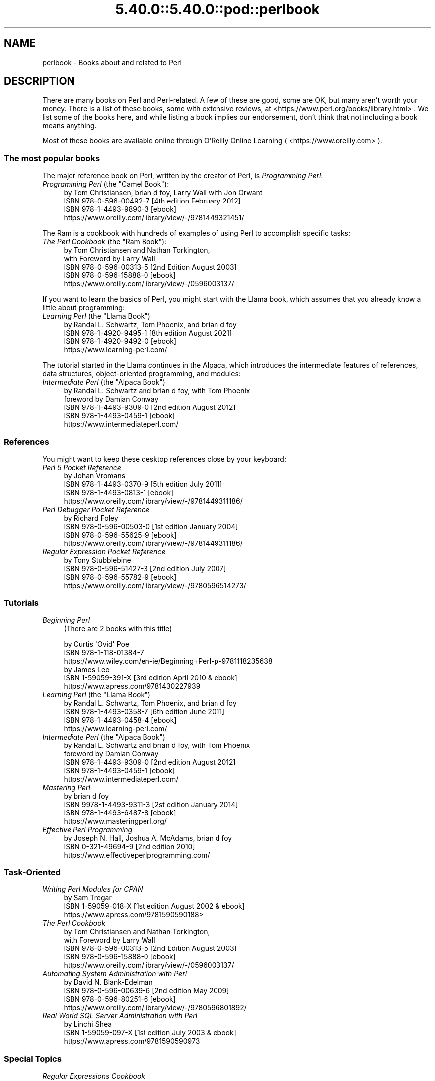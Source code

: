 .\" Automatically generated by Pod::Man 5.0102 (Pod::Simple 3.45)
.\"
.\" Standard preamble:
.\" ========================================================================
.de Sp \" Vertical space (when we can't use .PP)
.if t .sp .5v
.if n .sp
..
.de Vb \" Begin verbatim text
.ft CW
.nf
.ne \\$1
..
.de Ve \" End verbatim text
.ft R
.fi
..
.\" \*(C` and \*(C' are quotes in nroff, nothing in troff, for use with C<>.
.ie n \{\
.    ds C` ""
.    ds C' ""
'br\}
.el\{\
.    ds C`
.    ds C'
'br\}
.\"
.\" Escape single quotes in literal strings from groff's Unicode transform.
.ie \n(.g .ds Aq \(aq
.el       .ds Aq '
.\"
.\" If the F register is >0, we'll generate index entries on stderr for
.\" titles (.TH), headers (.SH), subsections (.SS), items (.Ip), and index
.\" entries marked with X<> in POD.  Of course, you'll have to process the
.\" output yourself in some meaningful fashion.
.\"
.\" Avoid warning from groff about undefined register 'F'.
.de IX
..
.nr rF 0
.if \n(.g .if rF .nr rF 1
.if (\n(rF:(\n(.g==0)) \{\
.    if \nF \{\
.        de IX
.        tm Index:\\$1\t\\n%\t"\\$2"
..
.        if !\nF==2 \{\
.            nr % 0
.            nr F 2
.        \}
.    \}
.\}
.rr rF
.\" ========================================================================
.\"
.IX Title "5.40.0::5.40.0::pod::perlbook 3"
.TH 5.40.0::5.40.0::pod::perlbook 3 2024-12-13 "perl v5.40.0" "Perl Programmers Reference Guide"
.\" For nroff, turn off justification.  Always turn off hyphenation; it makes
.\" way too many mistakes in technical documents.
.if n .ad l
.nh
.SH NAME
perlbook \- Books about and related to Perl
.SH DESCRIPTION
.IX Header "DESCRIPTION"
There are many books on Perl and Perl-related. A few of these are
good, some are OK, but many aren't worth your money. There is a list
of these books, some with extensive reviews, at
<https://www.perl.org/books/library.html> . We list some of the books here, and while
listing a book implies our
endorsement, don't think that not including a book means anything.
.PP
Most of these books are available online through O'Reilly Online Learning
( <https://www.oreilly.com> ).
.SS "The most popular books"
.IX Subsection "The most popular books"
The major reference book on Perl, written by the creator of Perl, is
\&\fIProgramming Perl\fR:
.IP "\fIProgramming Perl\fR (the ""Camel Book""):" 4
.IX Item "Programming Perl (the ""Camel Book""):"
.Vb 4
\& by Tom Christiansen, brian d foy, Larry Wall with Jon Orwant
\& ISBN 978\-0\-596\-00492\-7 [4th edition February 2012]
\& ISBN 978\-1\-4493\-9890\-3 [ebook]
\& https://www.oreilly.com/library/view/\-/9781449321451/
.Ve
.PP
The Ram is a cookbook with hundreds of examples of using Perl to
accomplish specific tasks:
.IP "\fIThe Perl Cookbook\fR (the ""Ram Book""):" 4
.IX Item "The Perl Cookbook (the ""Ram Book""):"
.Vb 5
\& by Tom Christiansen and Nathan Torkington,
\& with Foreword by Larry Wall
\& ISBN 978\-0\-596\-00313\-5 [2nd Edition August 2003]
\& ISBN 978\-0\-596\-15888\-0 [ebook]
\& https://www.oreilly.com/library/view/\-/0596003137/
.Ve
.PP
If you want to learn the basics of Perl, you might start with the
Llama book, which assumes that you already know a little about
programming:
.IP "\fILearning Perl\fR  (the ""Llama Book"")" 4
.IX Item "Learning Perl (the ""Llama Book"")"
.Vb 4
\& by Randal L. Schwartz, Tom Phoenix, and brian d foy
\& ISBN 978\-1\-4920\-9495\-1 [8th edition August 2021]
\& ISBN 978\-1\-4920\-9492\-0 [ebook]
\& https://www.learning\-perl.com/
.Ve
.PP
The tutorial started in the Llama continues in the Alpaca, which
introduces the intermediate features of references, data structures,
object-oriented programming, and modules:
.IP "\fIIntermediate Perl\fR (the ""Alpaca Book"")" 4
.IX Item "Intermediate Perl (the ""Alpaca Book"")"
.Vb 5
\& by Randal L. Schwartz and brian d foy, with Tom Phoenix
\&         foreword by Damian Conway
\& ISBN 978\-1\-4493\-9309\-0 [2nd edition August 2012]
\& ISBN 978\-1\-4493\-0459\-1 [ebook]
\& https://www.intermediateperl.com/
.Ve
.SS References
.IX Subsection "References"
You might want to keep these desktop references close by your keyboard:
.IP "\fIPerl 5 Pocket Reference\fR" 4
.IX Item "Perl 5 Pocket Reference"
.Vb 4
\& by Johan Vromans
\& ISBN 978\-1\-4493\-0370\-9 [5th edition July 2011]
\& ISBN 978\-1\-4493\-0813\-1 [ebook]
\& https://www.oreilly.com/library/view/\-/9781449311186/
.Ve
.IP "\fIPerl Debugger Pocket Reference\fR" 4
.IX Item "Perl Debugger Pocket Reference"
.Vb 4
\& by Richard Foley
\& ISBN 978\-0\-596\-00503\-0 [1st edition January 2004]
\& ISBN 978\-0\-596\-55625\-9 [ebook]
\& https://www.oreilly.com/library/view/\-/9781449311186/
.Ve
.IP "\fIRegular Expression Pocket Reference\fR" 4
.IX Item "Regular Expression Pocket Reference"
.Vb 4
\& by Tony Stubblebine
\& ISBN 978\-0\-596\-51427\-3 [2nd edition July 2007]
\& ISBN 978\-0\-596\-55782\-9 [ebook]
\& https://www.oreilly.com/library/view/\-/9780596514273/
.Ve
.SS Tutorials
.IX Subsection "Tutorials"
.IP "\fIBeginning Perl\fR" 4
.IX Item "Beginning Perl"
(There are 2 books with this title)
.Sp
.Vb 3
\& by Curtis \*(AqOvid\*(Aq Poe
\& ISBN 978\-1\-118\-01384\-7
\& https://www.wiley.com/en\-ie/Beginning+Perl\-p\-9781118235638
\&
\& by James Lee
\& ISBN 1\-59059\-391\-X [3rd edition April 2010 & ebook]
\& https://www.apress.com/9781430227939
.Ve
.IP "\fILearning Perl\fR (the ""Llama Book"")" 4
.IX Item "Learning Perl (the ""Llama Book"")"
.Vb 4
\& by Randal L. Schwartz, Tom Phoenix, and brian d foy
\& ISBN 978\-1\-4493\-0358\-7 [6th edition June 2011]
\& ISBN 978\-1\-4493\-0458\-4 [ebook]
\& https://www.learning\-perl.com/
.Ve
.IP "\fIIntermediate Perl\fR (the ""Alpaca Book"")" 4
.IX Item "Intermediate Perl (the ""Alpaca Book"")"
.Vb 5
\& by Randal L. Schwartz and brian d foy, with Tom Phoenix
\&         foreword by Damian Conway
\& ISBN 978\-1\-4493\-9309\-0 [2nd edition August 2012]
\& ISBN 978\-1\-4493\-0459\-1 [ebook]
\& https://www.intermediateperl.com/
.Ve
.IP "\fIMastering Perl\fR" 4
.IX Item "Mastering Perl"
.Vb 4
\&    by brian d foy
\& ISBN 9978\-1\-4493\-9311\-3 [2st edition January 2014]
\& ISBN 978\-1\-4493\-6487\-8 [ebook]
\& https://www.masteringperl.org/
.Ve
.IP "\fIEffective Perl Programming\fR" 4
.IX Item "Effective Perl Programming"
.Vb 3
\& by Joseph N. Hall, Joshua A. McAdams, brian d foy
\& ISBN 0\-321\-49694\-9 [2nd edition 2010]
\& https://www.effectiveperlprogramming.com/
.Ve
.SS Task-Oriented
.IX Subsection "Task-Oriented"
.IP "\fIWriting Perl Modules for CPAN\fR" 4
.IX Item "Writing Perl Modules for CPAN"
.Vb 3
\& by Sam Tregar
\& ISBN 1\-59059\-018\-X [1st edition August 2002 & ebook]
\& https://www.apress.com/9781590590188>
.Ve
.IP "\fIThe Perl Cookbook\fR" 4
.IX Item "The Perl Cookbook"
.Vb 5
\& by Tom Christiansen and Nathan Torkington,
\&     with Foreword by Larry Wall
\& ISBN 978\-0\-596\-00313\-5 [2nd Edition August 2003]
\& ISBN 978\-0\-596\-15888\-0 [ebook]
\& https://www.oreilly.com/library/view/\-/0596003137/
.Ve
.IP "\fIAutomating System Administration with Perl\fR" 4
.IX Item "Automating System Administration with Perl"
.Vb 4
\& by David N. Blank\-Edelman
\& ISBN 978\-0\-596\-00639\-6 [2nd edition May 2009]
\& ISBN 978\-0\-596\-80251\-6 [ebook]
\& https://www.oreilly.com/library/view/\-/9780596801892/
.Ve
.IP "\fIReal World SQL Server Administration with Perl\fR" 4
.IX Item "Real World SQL Server Administration with Perl"
.Vb 3
\& by Linchi Shea
\& ISBN 1\-59059\-097\-X [1st edition July 2003 & ebook]
\& https://www.apress.com/9781590590973
.Ve
.SS "Special Topics"
.IX Subsection "Special Topics"
.IP "\fIRegular Expressions Cookbook\fR" 4
.IX Item "Regular Expressions Cookbook"
.Vb 4
\& by Jan Goyvaerts and Steven Levithan
\& ISBN 978\-1\-4493\-1943\-4 [2nd edition August 2012]
\& ISBN 978\-1\-4493\-2747\-7 [ebook]
\& https://shop.oreilly.com/product/0636920023630.do
.Ve
.IP "\fIProgramming the Perl DBI\fR" 4
.IX Item "Programming the Perl DBI"
.Vb 4
\& by Tim Bunce and Alligator Descartes
\& ISBN 978\-1\-56592\-699\-8 [February 2000]
\& ISBN 978\-1\-4493\-8670\-2 [ebook]
\& https://www.oreilly.com/library/view/\-/1565926994/
.Ve
.IP "\fIPerl Best Practices\fR" 4
.IX Item "Perl Best Practices"
.Vb 4
\& by Damian Conway
\& ISBN 978\-0\-596\-00173\-5 [1st edition July 2005]
\& ISBN 978\-0\-596\-15900\-9 [ebook]
\& https://www.oreilly.com/library/view/\-/0596001738/
.Ve
.IP "\fIHigher-Order Perl\fR" 4
.IX Item "Higher-Order Perl"
.Vb 4
\& by Mark\-Jason Dominus
\& ISBN 1\-55860\-701\-3 [1st edition March 2005]
\& free ebook https://hop.perl.plover.com/book/
\& https://hop.perl.plover.com/
.Ve
.IP "\fIMastering Regular Expressions\fR" 4
.IX Item "Mastering Regular Expressions"
.Vb 4
\& by Jeffrey E. F. Friedl
\& ISBN 978\-0\-596\-52812\-6 [3rd edition August 2006]
\& ISBN 978\-0\-596\-55899\-4 [ebook]
\& https://learning.oreilly.com/library/view/\-/0596528124/
.Ve
.IP "\fINetwork Programming with Perl\fR" 4
.IX Item "Network Programming with Perl"
.Vb 3
\& by Lincoln Stein
\& ISBN 0\-201\-61571\-1 [1st edition 2001]
\& https://www.oreilly.com/library/view/\-/0201615711/
.Ve
.IP "\fIPerl Template Toolkit\fR" 4
.IX Item "Perl Template Toolkit"
.Vb 4
\& by Darren Chamberlain, Dave Cross, and Andy Wardley
\& ISBN 978\-0\-596\-00476\-7 [December 2003]
\& ISBN 978\-1\-4493\-8647\-4 [ebook]
\& https://www.oreilly.com/library/view/\-/0596004761/
.Ve
.IP "\fIObject Oriented Perl\fR" 4
.IX Item "Object Oriented Perl"
.Vb 4
\& by Damian Conway
\&     with foreword by Randal L. Schwartz
\& ISBN 1\-884777\-79\-1 [1st edition August 1999 & ebook]
\& https://www.manning.com/conway/
.Ve
.IP "\fIData Munging with Perl\fR" 4
.IX Item "Data Munging with Perl"
.Vb 3
\& by Dave Cross
\& ISBN 1\-930110\-00\-6 [1st edition 2001 & ebook]
\& https://www.manning.com/cross>
.Ve
.IP "\fIMastering Perl/Tk\fR" 4
.IX Item "Mastering Perl/Tk"
.Vb 4
\& by Steve Lidie and Nancy Walsh
\& ISBN 978\-1\-56592\-716\-2 [1st edition January 2002]
\& ISBN 978\-0\-596\-10344\-6 [ebook]
\& https://www.oreilly.com/library/view/\-/1565927168/
.Ve
.IP "\fIExtending and Embedding Perl\fR" 4
.IX Item "Extending and Embedding Perl"
.Vb 3
\& by Tim Jenness and Simon Cozens
\& ISBN 1\-930110\-82\-0 [1st edition August 2002 & ebook]
\& https://www.manning.com/jenness
.Ve
.IP "\fIPro Perl Debugging\fR" 4
.IX Item "Pro Perl Debugging"
.Vb 3
\& by Richard Foley with Andy Lester
\& ISBN 1\-59059\-454\-1 [1st edition July 2005 & ebook]
\& https://www.apress.com/9781590594544
.Ve
.SS "Free (as in beer) books"
.IX Subsection "Free (as in beer) books"
Some of these books are available as free downloads.
.PP
\&\fIHigher-Order Perl\fR: <https://hop.perl.plover.com/>
.PP
\&\fIModern Perl\fR: <https://onyxneon.com/books/modern_perl/>
.SS "Other interesting, non-Perl books"
.IX Subsection "Other interesting, non-Perl books"
You might notice several familiar Perl concepts in this collection of
ACM columns from Jon Bentley. The similarity to the title of the major
Perl book (which came later) is not completely accidental:
.IP "\fIProgramming Pearls\fR" 4
.IX Item "Programming Pearls"
.Vb 2
\& by Jon Bentley
\& ISBN 978\-0\-201\-65788\-3 [2 edition, October 1999]
.Ve
.IP "\fIMore Programming Pearls\fR" 4
.IX Item "More Programming Pearls"
.Vb 2
\& by Jon Bentley
\& ISBN 0\-201\-11889\-0 [January 1988]
.Ve
.SS "A note on freshness"
.IX Subsection "A note on freshness"
Each version of Perl comes with the documentation that was current at
the time of release. This poses a problem for content such as book
lists. There are probably very nice books published after this list
was included in your Perl release, and you can check the latest
released version at <https://perldoc.perl.org/perlbook.html> .
.PP
Some of the books we've listed appear almost ancient in internet
scale, but we've included those books because they still describe the
current way of doing things. Not everything in Perl changes every day.
Many of the beginner-level books, too, go over basic features and
techniques that are still valid today. In general though, we try to
limit this list to books published in the past five years.
.SS "Get your book listed"
.IX Subsection "Get your book listed"
If your Perl book isn't listed and you think it should be, let us know.
<mailto:perl5\-porters@perl.org>
